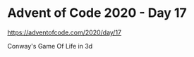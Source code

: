 * Advent of Code 2020 - Day 17

[[https://adventofcode.com/2020/day/17]]

Conway's Game Of Life in 3d
